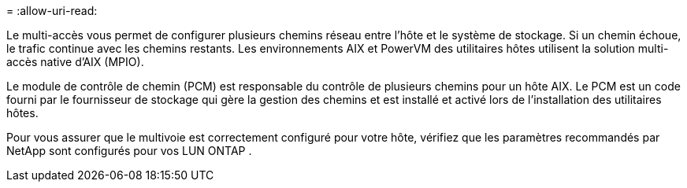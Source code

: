 = 
:allow-uri-read: 


Le multi-accès vous permet de configurer plusieurs chemins réseau entre l'hôte et le système de stockage.  Si un chemin échoue, le trafic continue avec les chemins restants.  Les environnements AIX et PowerVM des utilitaires hôtes utilisent la solution multi-accès native d'AIX (MPIO).

Le module de contrôle de chemin (PCM) est responsable du contrôle de plusieurs chemins pour un hôte AIX.  Le PCM est un code fourni par le fournisseur de stockage qui gère la gestion des chemins et est installé et activé lors de l'installation des utilitaires hôtes.

Pour vous assurer que le multivoie est correctement configuré pour votre hôte, vérifiez que les paramètres recommandés par NetApp sont configurés pour vos LUN ONTAP .
